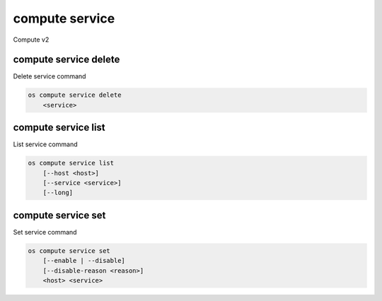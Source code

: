 ===============
compute service
===============

Compute v2

compute service delete
----------------------

Delete service command

.. program:: compute service delete
.. code:: bash

    os compute service delete
        <service>

.. _compute-service-delete:
.. describe:: <service>

    Compute service to delete (ID only)

compute service list
--------------------

List service command

.. program:: compute service list
.. code:: bash

    os compute service list
        [--host <host>]
        [--service <service>]
        [--long]

.. _compute-service-list:
.. describe:: --host <host>

    Name of host

.. describe:: --service <service>

    Name of service

.. describe:: --long

    List additional fields in output


compute service set
-------------------

Set service command

.. program:: compute service set
.. code:: bash

    os compute service set
        [--enable | --disable]
        [--disable-reason <reason>]
        <host> <service>

.. _compute-service-set:
.. option:: --enable

    Enable service (default)

.. option:: --disable

    Disable service

.. option:: --disable-reason <reason>

    Reason for disabling the service (in quotes)

.. describe:: <host>

    Name of host

.. describe:: <service>

    Name of service

